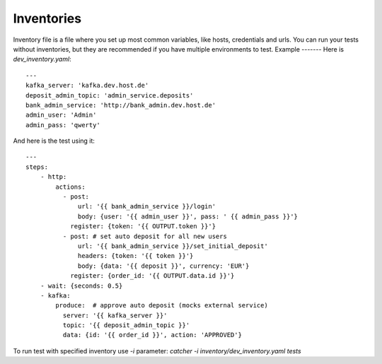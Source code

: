 Inventories
===========
Inventory file is a file where you set up most common variables, like hosts, credentials and urls.
You can run your tests without inventories, but they are recommended if you have multiple environments to test.
Example
-------
Here is `dev_inventory.yaml`::

    ---
    kafka_server: 'kafka.dev.host.de'
    deposit_admin_topic: 'admin_service.deposits'
    bank_admin_service: 'http://bank_admin.dev.host.de'
    admin_user: 'Admin'
    admin_pass: 'qwerty'
And here is the test using it::


    ---
    steps:
        - http:
            actions:
              - post:
                  url: '{{ bank_admin_service }}/login'
                  body: {user: '{{ admin_user }}', pass: ' {{ admin_pass }}'}
                register: {token: '{{ OUTPUT.token }}'}
              - post: # set auto deposit for all new users
                  url: '{{ bank_admin_service }}/set_initial_deposit'
                  headers: {token: '{{ token }}'}
                  body: {data: '{{ deposit }}', currency: 'EUR'}
                register: {order_id: '{{ OUTPUT.data.id }}'}
        - wait: {seconds: 0.5}
        - kafka:
            produce:  # approve auto deposit (mocks external service)
              server: '{{ kafka_server }}'
              topic: '{{ deposit_admin_topic }}'
              data: {id: '{{ order_id }}', action: 'APPROVED'}

To run test with specified inventory use `-i` parameter: `catcher -i inventory/dev_inventory.yaml tests`
